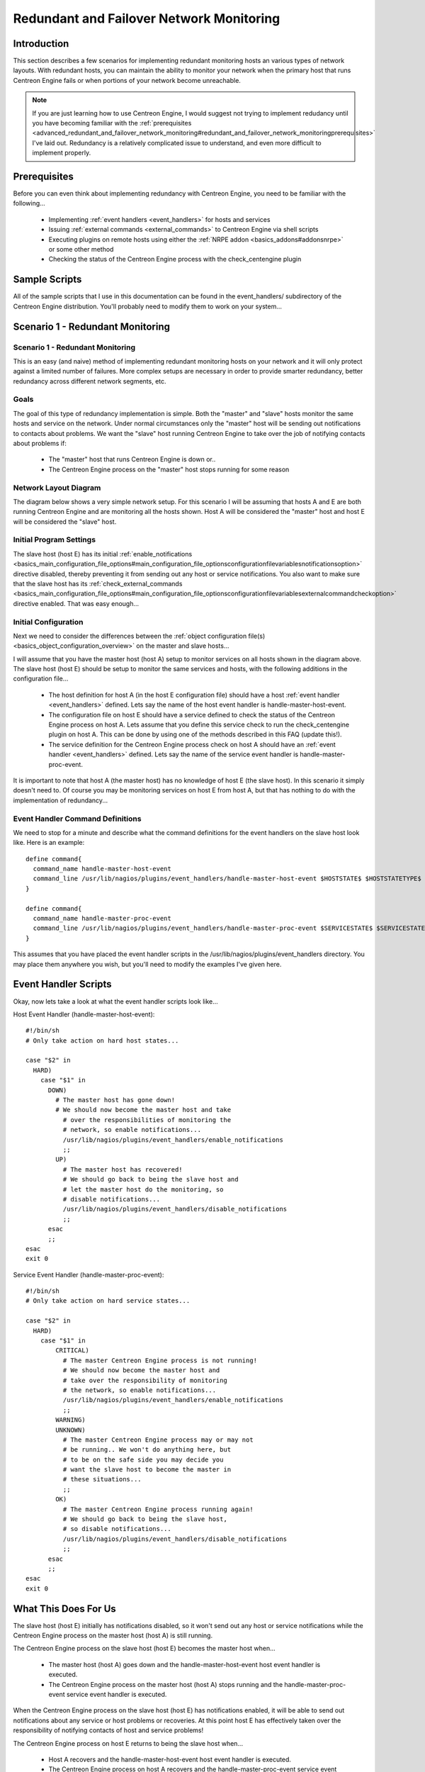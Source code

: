 Redundant and Failover Network Monitoring
*****************************************

Introduction
============

This section describes a few scenarios for implementing redundant
monitoring hosts an various types of network layouts. With redundant
hosts, you can maintain the ability to monitor your network when the
primary host that runs Centreon Engine fails or when portions of your
network become unreachable.

.. note::

   If you are just learning how to use Centreon Engine, I would suggest
   not trying to implement redudancy until you have becoming familiar
   with the
   :ref:`prerequisites <advanced_redundant_and_failover_network_monitoring#redundant_and_failover_network_monitoringprerequisites>`
   I've laid out. Redundancy is a relatively complicated issue to
   understand, and even more difficult to implement properly.

Prerequisites
=============

Before you can even think about implementing redundancy with Centreon
Engine, you need to be familiar with the following...

  * Implementing :ref:`event handlers <event_handlers>` for hosts and
    services
  * Issuing :ref:`external commands <external_commands>` to Centreon
    Engine via shell scripts
  * Executing plugins on remote hosts using either the
    :ref:`NRPE addon <basics_addons#addonsnrpe>` or some other method
  * Checking the status of the Centreon Engine process with the
    check_centengine plugin

Sample Scripts
==============

All of the sample scripts that I use in this documentation can be found
in the event_handlers/ subdirectory of the Centreon Engine
distribution. You'll probably need to modify them to work on your
system...

Scenario 1 - Redundant Monitoring
=================================

Scenario 1 - Redundant Monitoring
---------------------------------

This is an easy (and naive) method of implementing redundant monitoring
hosts on your network and it will only protect against a limited number
of failures. More complex setups are necessary in order to provide
smarter redundancy, better redundancy across different network segments,
etc.

Goals
-----

The goal of this type of redundancy implementation is simple. Both the
"master" and "slave" hosts monitor the same hosts and service on the
network. Under normal circumstances only the "master" host will be
sending out notifications to contacts about problems. We want the
"slave" host running Centreon Engine to take over the job of notifying
contacts about problems if:

  * The "master" host that runs Centreon Engine is down or..
  * The Centreon Engine process on the "master" host stops running for
    some reason

Network Layout Diagram
----------------------

The diagram below shows a very simple network setup. For this scenario I
will be assuming that hosts A and E are both running Centreon Engine and
are monitoring all the hosts shown. Host A will be considered the
"master" host and host E will be considered the "slave" host.

.. image:: redundancy.png

Initial Program Settings
------------------------

The slave host (host E) has its initial
:ref:`enable_notifications <basics_main_configuration_file_options#main_configuration_file_optionsconfigurationfilevariablesnotificationsoption>`
directive disabled, thereby preventing it from sending out any host or
service notifications. You also want to make sure that the slave host
has its
:ref:`check_external_commands <basics_main_configuration_file_options#main_configuration_file_optionsconfigurationfilevariablesexternalcommandcheckoption>`
directive enabled. That was easy enough...

Initial Configuration
---------------------

Next we need to consider the differences between the
:ref:`object configuration file(s) <basics_object_configuration_overview>`
on the master and slave hosts...

I will assume that you have the master host (host A) setup to monitor
services on all hosts shown in the diagram above. The slave host (host
E) should be setup to monitor the same services and hosts, with the
following additions in the configuration file...

  * The host definition for host A (in the host E configuration file)
    should have a host :ref:`event handler <event_handlers>`
    defined. Lets say the name of the host event handler is
    handle-master-host-event.
  * The configuration file on host E should have a service defined to
    check the status of the Centreon Engine process on host A. Lets
    assume that you define this service check to run the
    check_centengine plugin on host A. This can be done by using one of
    the methods described in this FAQ (update this!).
  * The service definition for the Centreon Engine process check on host
    A should have an :ref:`event handler <event_handlers>` defined. Lets
    say the name of the service event handler is
    handle-master-proc-event.

It is important to note that host A (the master host) has no knowledge
of host E (the slave host). In this scenario it simply doesn't need
to. Of course you may be monitoring services on host E from host A, but
that has nothing to do with the implementation of redundancy...

Event Handler Command Definitions
---------------------------------

We need to stop for a minute and describe what the command definitions
for the event handlers on the slave host look like. Here is an
example::

  define command{
    command_name handle-master-host-event
    command_line /usr/lib/nagios/plugins/event_handlers/handle-master-host-event $HOSTSTATE$ $HOSTSTATETYPE$
  }

  define command{
    command_name handle-master-proc-event
    command_line /usr/lib/nagios/plugins/event_handlers/handle-master-proc-event $SERVICESTATE$ $SERVICESTATETYPE$
  }

This assumes that you have placed the event handler scripts in the
/usr/lib/nagios/plugins/event_handlers directory. You may place them
anywhere you wish, but you'll need to modify the examples I've given
here.

Event Handler Scripts
=====================

Okay, now lets take a look at what the event handler scripts look
like...

Host Event Handler (handle-master-host-event)::

  #!/bin/sh
  # Only take action on hard host states...

  case "$2" in
    HARD)
      case "$1" in
        DOWN)
          # The master host has gone down!
          # We should now become the master host and take
            # over the responsibilities of monitoring the
            # network, so enable notifications...
            /usr/lib/nagios/plugins/event_handlers/enable_notifications
            ;;
          UP)
            # The master host has recovered!
            # We should go back to being the slave host and
            # let the master host do the monitoring, so
            # disable notifications...
            /usr/lib/nagios/plugins/event_handlers/disable_notifications
            ;;
        esac
        ;;
  esac
  exit 0

Service Event Handler (handle-master-proc-event)::

  #!/bin/sh
  # Only take action on hard service states...

  case "$2" in
    HARD)
      case "$1" in
          CRITICAL)
            # The master Centreon Engine process is not running!
            # We should now become the master host and
            # take over the responsibility of monitoring
            # the network, so enable notifications...
            /usr/lib/nagios/plugins/event_handlers/enable_notifications
            ;;
          WARNING)
          UNKNOWN)
            # The master Centreon Engine process may or may not
            # be running.. We won't do anything here, but
            # to be on the safe side you may decide you
            # want the slave host to become the master in
            # these situations...
            ;;
          OK)
            # The master Centreon Engine process running again!
            # We should go back to being the slave host,
            # so disable notifications...
            /usr/lib/nagios/plugins/event_handlers/disable_notifications
            ;;
        esac
        ;;
  esac
  exit 0

What This Does For Us
=====================

The slave host (host E) initially has notifications disabled, so it
won't send out any host or service notifications while the Centreon
Engine process on the master host (host A) is still running.

The Centreon Engine process on the slave host (host E) becomes the
master host when...

  * The master host (host A) goes down and the handle-master-host-event
    host event handler is executed.
  * The Centreon Engine process on the master host (host A) stops
    running and the handle-master-proc-event service event handler is
    executed.

When the Centreon Engine process on the slave host (host E) has
notifications enabled, it will be able to send out notifications about
any service or host problems or recoveries. At this point host E has
effectively taken over the responsibility of notifying contacts of host
and service problems!

The Centreon Engine process on host E returns to being the slave host
when...

  * Host A recovers and the handle-master-host-event host event handler
    is executed.
  * The Centreon Engine process on host A recovers and the
    handle-master-proc-event service event handler is executed.

When the Centreon Engine process on host E has notifications disabled,
it will not send out notifications about any service or host problems or
recoveries. At this point host E has handed over the responsibilities of
notifying contacts of problems to the Centreon Engine process on host A.
Everything is now as it was when we first started!

Time Lags
---------

Redundancy in Centreon Engine is by no means perfect. One of the more
obvious problems is the lag time between the master host failing and the
slave host taking over. This is affected by the following...

  * The time between a failure of the master host and the first time the
    slave host detects a problem
  * The time needed to verify that the master host really does have a
    problem (using service or host check retries on the slave host)
  * The time between the execution of the event handler and the next
    time that Centreon Engine checks for external commands

You can minimize this lag by...

  * Ensuring that the Centreon Engine process on host E (re)checks one
    or more services at a high frequency. This is done by using the
    check_interval and retry_interval arguments in each service
    definition.
  * Ensuring that the number of host rechecks for host A (on host E)
    allow for fast detection of host problems. This is done by using the
    max_check_attempts argument in the host definition.
  * Increase the frequency of :ref:`external command <external_commands>`
    checks on host E. This is done by modifying the
    :ref:`command_check_interval <basics_main_configuration_file_options#main_configuration_file_optionsconfigurationfilevariablesexternalcommandcheckinterval>`
    option in the main configuration file.

When Centreon Engine recovers on the host A, there is also some lag time
before host E returns to being a slave host. This is affected by the
following...

  * The time between a recovery of host A and the time the Centreon
    Engine process on host E detects the recovery
  * The time between the execution of the event handler on host B and
    the next time the Centreon Engine process on host E checks for
    external commands

The exact lag times between the transfer of monitoring responsibilities
will vary depending on how many services you have defined, the interval
at which services are checked, and a lot of pure chance. At any rate,
its definitely better than nothing.

Special Cases
-------------

Here is one thing you should be aware of... If host A goes down, host E
will have notifications enabled and take over the responsibilities of
notifying contacts of problems. When host A recovers, host E will have
notifications disabled. If - when host A recovers - the Centreon Engine
process on host A does not start up properly, there will be a period of
time when neither host is notifying contacts of problems! Fortunately,
the service check logic in Centreon Engine accounts for this. The next
time the Centreon Engine process on host E checks the status of the
Centreon Engine process on host A, it will find that it is not
running. Host E will then have notifications enabled again and take over
all responsibilities of notifying contacts of problems.

The exact amount of time that neither host is monitoring the network is
hard to determine. Obviously, this period can be minimized by increasing
the frequency of service checks (on host E) of the Centreon Engine
process on host A. The rest is up to pure chance, but the total
"blackout" time shouldn't be too bad.

Scenario 2 - FailoverMonitoring
===============================

Introduction
------------

Failover monitoring is similiar to, but slightly different than
redundant monitoring (as discussed above in
:ref:`scenario 1 <advanced_redundant_and_failover_network_monitoring#redundant_and_failover_network_monitoringscenario1redundantmonitoring>`).

Goals
-----

The basic goal of failover monitoring is to have the Centreon Engine
process on the slave host sit idle while the Centreon Engine process on
the master host is running. If the process on the master host stops
running (or if the host goes down), the Centreon Engine process on the
slave host starts monitoring everything.

While the method described in
:ref:`scenario 1 <advanced_redundant_and_failover_network_monitoring#redundant_and_failover_network_monitoringscenario1redundantmonitoring>`
will allow you to continue receive notifications if the master
monitoring hosts goes down, it does have some pitfalls. The biggest
problem is that the slave host is monitoring the same hosts and servers
as the master at the same time as the master! This can cause problems
with excessive traffic and load on the machines being monitored if you
have a lot of services defined. Here's how you can get around that
problem...

Initial Program Settings
------------------------

Disable active service checks and notifications on the slave host using
the :ref:`execute_service_checks <basics_main_configuration_file_options#main_configuration_file_optionsconfigurationfilevariablesservicecheckexecutionoption>`
and :ref:`enable_notifications <basics_main_configuration_file_options#main_configuration_file_optionsconfigurationfilevariablesnotificationsoption>`
directives. This will prevent the slave host from monitoring hosts and
services and sending out notifications while the Centreon Engine process
on the master host is still up and running. Make sure you also have the
:ref:`check_external_commands <basics_main_configuration_file_options#main_configuration_file_optionsconfigurationfilevariablesexternalcommandcheckoption>`
directive enabled on the slave host.

Master Process Check
--------------------

Set up a cron job on the slave host that periodically (say every minute)
runs a script that checks the staus of the Centreon Engine process on
the master host (using the check_nrpe plugin on the slave host and the
:ref:`nrpe daemon <basics_addons#addonsnrpe>` and check_centengine
plugin on the master host). The script should check the return code of
the check_nrpe plugin . If it returns a non-OK state, the script should
send the appropriate commands to the
:ref:`external command file <basics_main_configuration_file_options#main_configuration_file_optionsconfigurationfilevariablesexternalcommandfile>`
to enable both notifications and active service checks. If the plugin
returns an OK state, the script should send commands to the external
command file to disable both notifications and active checks.

By doing this you end up with only one process monitoring hosts and
services at a time, which is much more efficient that monitoring
everything twice.

Also of note, you don't need to define host and service handlers as
mentioned in
:ref:`scenario 1 <advanced_redundant_and_failover_network_monitoring#redundant_and_failover_network_monitoringscenario1redundantmonitoring>`
because things are handled differently.

Additional Issues
-----------------

At this point, you have implemented a very basic failover monitoring
setup. However, there is one more thing you should consider doing to
make things work smoother.

The big problem with the way things have been setup thus far is the fact
that the slave host doesn't have the current status of any services or
hosts at the time it takes over the job of monitoring. One way to solve
this problem is to enable the
:ref:`ocsp command <basics_main_configuration_file_options#main_configuration_file_optionsconfigurationfilevariablesobsessivecompulsiveserviceprocessorcommand>`
on the master host and have it send all service check results to the
slave host using the :ref:`nsca <basics_addons#addonsnsca>` addon". The
slave host will then have up-to-date status information for all services
at the time it takes over the job of monitoring things. Since active
service checks are not enabled on the slave host, it will not actively
run any service checks. However, it will execute host checks if
necessary. This means that both the master and slave hosts will be
executing host checks as needed, which is not really a big deal since
the majority of monitoring deals with service checks.

That's pretty much it as far as setup goes.

